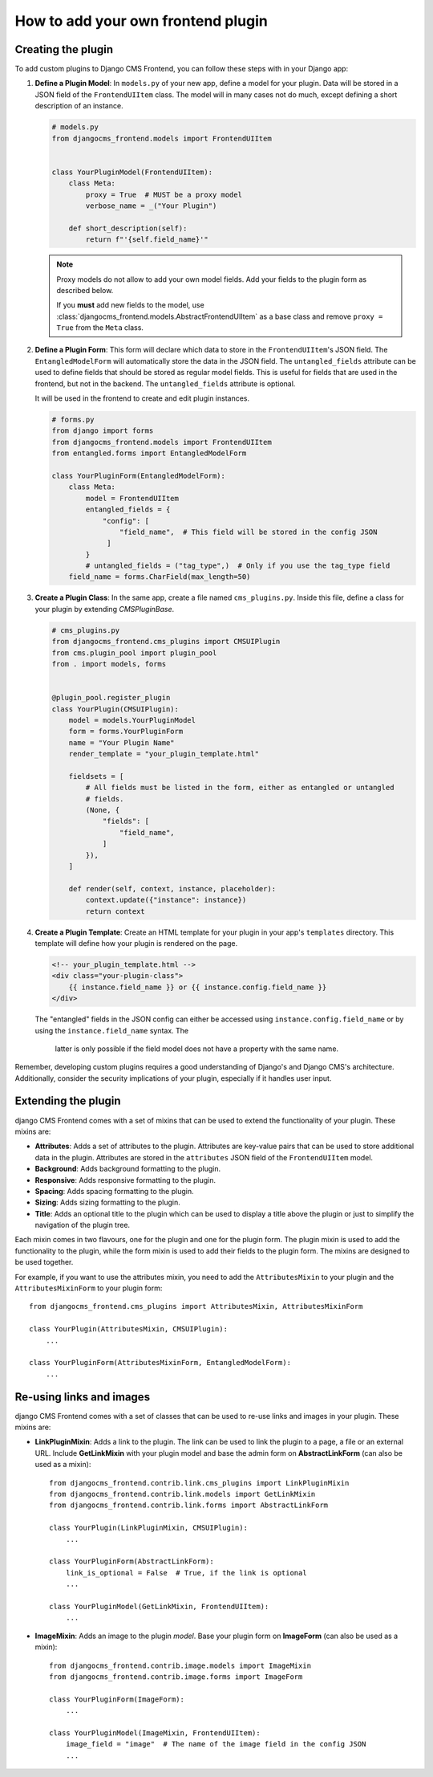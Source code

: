 How to add your own frontend plugin
===================================

Creating the plugin
-------------------

To add custom plugins to Django CMS Frontend, you can follow these steps with in
your Django app:

1. **Define a Plugin Model**: In ``models.py`` of your new app, define a model for your
   plugin. Data will be stored in a JSON field of the ``FrontendUIItem`` class. The
   model will in many cases not do much, except defining a short description of
   an instance.

   .. code-block:: python

       # models.py
       from djangocms_frontend.models import FrontendUIItem


       class YourPluginModel(FrontendUIItem):
           class Meta:
               proxy = True  # MUST be a proxy model
               verbose_name = _("Your Plugin")

           def short_description(self):
               return f"'{self.field_name}'"

   .. note::

      Proxy models do not allow to add your own model fields. Add your fields
      to the plugin form as described below.

      If you **must** add new fields to
      the model, use :class:`djangocms_frontend.models.AbstractFrontendUIItem`
      as a base class and remove ``proxy = True`` from the ``Meta`` class.

2. **Define a Plugin Form**: This form will declare which data to store in the
   ``FrontendUIItem``'s JSON field. The ``EntangledModelForm`` will automatically
   store the data in the JSON field. The ``untangled_fields`` attribute can be used
   to define fields that should be stored as regular model fields. This is useful
   for fields that are used in the frontend, but not in the backend. The
   ``untangled_fields`` attribute is optional.

   It will be used in the frontend to create and edit plugin instances.

   .. code-block:: python

        # forms.py
        from django import forms
        from djangocms_frontend.models import FrontendUIItem
        from entangled.forms import EntangledModelForm

        class YourPluginForm(EntangledModelForm):
            class Meta:
                model = FrontendUIItem
                entangled_fields = {
                    "config": [
                        "field_name",  # This field will be stored in the config JSON
                     ]
                }
                # untangled_fields = ("tag_type",)  # Only if you use the tag_type field
            field_name = forms.CharField(max_length=50)

3. **Create a Plugin Class**: In the same app, create a file named ``cms_plugins.py``.
   Inside this file, define a class for your plugin by extending `CMSPluginBase`.

   .. code-block:: python

       # cms_plugins.py
       from djangocms_frontend.cms_plugins import CMSUIPlugin
       from cms.plugin_pool import plugin_pool
       from . import models, forms


       @plugin_pool.register_plugin
       class YourPlugin(CMSUIPlugin):
           model = models.YourPluginModel
           form = forms.YourPluginForm
           name = "Your Plugin Name"
           render_template = "your_plugin_template.html"

           fieldsets = [
               # All fields must be listed in the form, either as entangled or untangled
               # fields.
               (None, {
                   "fields": [
                       "field_name",
                   ]
               }),
           ]

           def render(self, context, instance, placeholder):
               context.update({"instance": instance})
               return context

4. **Create a Plugin Template**: Create an HTML template for your plugin in your app's
   ``templates`` directory. This template will define how your plugin is rendered on the
   page.

   .. code-block:: html

       <!-- your_plugin_template.html -->
       <div class="your-plugin-class">
           {{ instance.field_name }} or {{ instance.config.field_name }}
       </div>

   The "entangled" fields in the JSON config can either be accessed  using
   ``instance.config.field_name`` or by using the ``instance.field_name`` syntax. The
    latter is only possible if the field model does not have a property with the same
    name.

Remember, developing custom plugins requires a good understanding of Django's and Django
CMS's architecture. Additionally, consider the security implications of your plugin,
especially if it handles user input.

Extending the plugin
--------------------

django CMS Frontend comes with a set of mixins that can be used to extend the
functionality of your plugin. These mixins are:

* **Attributes**: Adds a set of attributes to the plugin. Attributes are key-value
  pairs that can be used to store additional data in the plugin. Attributes are
  stored in the ``attributes`` JSON field of the ``FrontendUIItem`` model.
* **Background**: Adds background formatting to the plugin.
* **Responsive**: Adds responsive formatting to the plugin.
* **Spacing**: Adds spacing formatting to the plugin.
* **Sizing**: Adds sizing formatting to the plugin.
* **Title**: Adds an optional title to the plugin which can be used to display
  a title above the plugin or just to simplify the navigation of the plugin tree.

Each mixin comes in two flavours, one for the plugin and one for the plugin form.
The plugin mixin is used to add the functionality to the plugin, while the form
mixin is used to add their fields to the plugin form. The mixins are
designed to be used together.

For example, if you want to use the attributes mixin, you need to add the
``AttributesMixin`` to your plugin and the ``AttributesMixinForm`` to your
plugin form::

    from djangocms_frontend.cms_plugins import AttributesMixin, AttributesMixinForm

    class YourPlugin(AttributesMixin, CMSUIPlugin):
        ...

    class YourPluginForm(AttributesMixinForm, EntangledModelForm):
        ...

Re-using links and images
-------------------------

django CMS Frontend comes with a set of classes that can be used to re-use links
and images in your plugin. These mixins are:

* **LinkPluginMixin**: Adds a link to the plugin. The link can be used to link
  the plugin to a page, a file or an external URL. Include **GetLinkMixin** with
  your plugin model and base the admin form on **AbstractLinkForm** (can also
  be used as a mixin)::

        from djangocms_frontend.contrib.link.cms_plugins import LinkPluginMixin
        from djangocms_frontend.contrib.link.models import GetLinkMixin
        from djangocms_frontend.contrib.link.forms import AbstractLinkForm

        class YourPlugin(LinkPluginMixin, CMSUIPlugin):
            ...

        class YourPluginForm(AbstractLinkForm):
            link_is_optional = False  # True, if the link is optional
            ...

        class YourPluginModel(GetLinkMixin, FrontendUIItem):
            ...


* **ImageMixin**: Adds an image to the plugin *model*. Base your plugin form on
  **ImageForm** (can also be used as a mixin)::

        from djangocms_frontend.contrib.image.models import ImageMixin
        from djangocms_frontend.contrib.image.forms import ImageForm

        class YourPluginForm(ImageForm):
            ...

        class YourPluginModel(ImageMixin, FrontendUIItem):
            image_field = "image"  # The name of the image field in the config JSON
            ...

